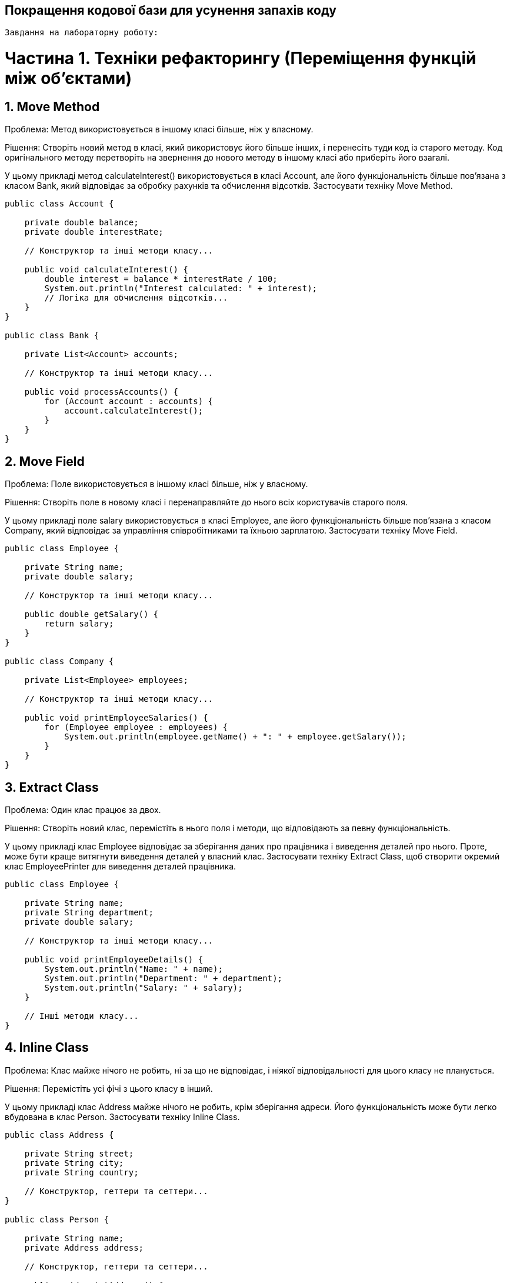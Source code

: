 == Покращення кодової бази для усунення запахів коду

 Завдання на лабораторну роботу:

= Частина 1. Техніки рефакторингу (Переміщення функцій між об'єктами)
:toc:
:toc-title: Зміст

== 1. Move Method
Проблема: Метод використовується в іншому класі більше, ніж у власному.

Рішення: Створіть новий метод в класі, який використовує його більше інших, і перенесіть туди код із старого методу. Код оригінального методу перетворіть на звернення до нового методу в іншому класі або приберіть його взагалі.

У цьому прикладі метод calculateInterest() використовується в класі Account, але його функціональність більше пов'язана з класом Bank, який відповідає за обробку рахунків та обчислення відсотків. Застосувати техніку Move Method.

[source, java]
----
public class Account {

    private double balance;
    private double interestRate;

    // Конструктор та інші методи класу...

    public void calculateInterest() {
        double interest = balance * interestRate / 100;
        System.out.println("Interest calculated: " + interest);
        // Логіка для обчислення відсотків...
    }
}

public class Bank {

    private List<Account> accounts;

    // Конструктор та інші методи класу...

    public void processAccounts() {
        for (Account account : accounts) {
            account.calculateInterest();
        }
    }
}
----

== 2. Move Field
Проблема: Поле використовується в іншому класі більше, ніж у власному.

Рішення: Створіть поле в новому класі і перенаправляйте до нього всіх користувачів старого поля.

У цьому прикладі поле salary використовується в класі Employee, але його функціональність більше пов'язана з класом Company, який відповідає за управління співробітниками та їхньою зарплатою. Застосувати техніку Move Field.
[source, java]
----
public class Employee {

    private String name;
    private double salary;

    // Конструктор та інші методи класу...

    public double getSalary() {
        return salary;
    }
}

public class Company {

    private List<Employee> employees;

    // Конструктор та інші методи класу...

    public void printEmployeeSalaries() {
        for (Employee employee : employees) {
            System.out.println(employee.getName() + ": " + employee.getSalary());
        }
    }
}
----

== 3. Extract Class
Проблема: Один клас працює за двох.

Рішення: Створіть новий клас, перемістіть в нього поля і методи, що відповідають за певну функціональність.

У цьому прикладі клас Employee відповідає за зберігання даних про працівника і виведення деталей про нього. Проте, може бути краще витягнути виведення деталей у власний клас. Застосувати техніку Extract Class, щоб створити окремий клас EmployeePrinter для виведення деталей працівника.

[source, java]
----
public class Employee {

    private String name;
    private String department;
    private double salary;

    // Конструктор та інші методи класу...

    public void printEmployeeDetails() {
        System.out.println("Name: " + name);
        System.out.println("Department: " + department);
        System.out.println("Salary: " + salary);
    }

    // Інші методи класу...
}
----

== 4. Inline Class
Проблема: Клас майже нічого не робить, ні за що не відповідає, і ніякої відповідальності для цього класу не планується.

Рішення: Перемістіть усі фічі з цього класу в інший.

У цьому прикладі клас Address майже нічого не робить, крім зберігання адреси. Його функціональність може бути легко вбудована в клас Person. Застосувати техніку Inline Class.

[source, java]
----
public class Address {

    private String street;
    private String city;
    private String country;

    // Конструктор, геттери та сеттери...
}

public class Person {

    private String name;
    private Address address;

    // Конструктор, геттери та сеттери...

    public void printAddress() {
        System.out.println("Address: " + address.getStreet() + ", " + address.getCity() + ", " + address.getCountry());
    }
}

public class Main {
    public static void main(String[] args) {
        Person person = new Person();
        person.printAddress();
    }
}
----

== 5. Hide Delegate
Проблема: Клієнт отримує об’єкт B з поля або методу об’єкта А. Потім клієнт викликає якийсь метод об’єкта B.

Рішення: Створіть новий метод в класі А, який би делегував виклик об’єкта B. Таким чином, клієнт перестане знати про клас В і залежати від нього.

У цьому прикладі клас Employee містить посилання на об'єкт Department, і клас Department містить посилання на об'єкт Employee. Клієнт може отримати менеджера через об'єкт Department і потім отримати ім'я менеджера через об'єкт Employee. Застосувати техніку Hide Delegate.

[source, java]
----
public class Department {

    private String name;
    private Employee manager;

    // Конструктор та інші методи класу...

    public Employee getManager() {
        return manager;
    }
}

public class Employee {

    private String name;
    private Department department;

    // Конструктор та інші методи класу...

    public Department getDepartment() {
        return department;
    }
}
----

== 6. Remove Middle Man
Проблема: Клас має занадто багато методів, які просто делегують роботу іншим об’єктам.

Рішення: Видаліть ці методи і змусьте клієнта викликати кінцеві методи безпосередньо.

У цьому прикладі клас Employee має метод getDepartmentManagerName(), який лише делегує виклик методу getManagerName() об'єкта Department. Застосувати техніку Remove Middle Man.

[source, java]
----
public class Department {

    private String name;
    private Employee manager;

    // Конструктор та інші методи класу...

    public String getManagerName() {
        return manager.getName();
    }
}

public class Employee {

    private String name;
    private Department department;

    // Конструктор та інші методи класу...

    public String getDepartmentManagerName() {
        return department.getManagerName();
    }
}
----

== 7. Introduce Foreign Method
Проблема: Службовий клас не містить методу, який вам потрібен, при цьому у вас немає можливості додати метод в цей клас.

Рішення: Додайте метод в клієнтський клас і передавайте в нього об’єкт службового класу в якості аргументу.

У цьому прикладі метод isWeekend() знаходиться в класі DateUtils, але його функціональність більше пов'язана з обробкою календарних дат, що є частиною функціональності класу Calendar. Проте, ми не можемо додати цей метод до класу Calendar, оскільки він стандартний і не може бути змінений. Застосувати техніку Introduce Foreign Method, створивши метод isWeekend() у класі Client та передаючи в нього об'єкт Calendar в якості аргументу.

[source, java]
----
import java.util.Calendar;

public class DateUtils {

    // Інші методи класу...

    public static boolean isWeekend(Calendar date) {
        int dayOfWeek = date.get(Calendar.DAY_OF_WEEK);
        return dayOfWeek == Calendar.SATURDAY || dayOfWeek == Calendar.SUNDAY;
    }
}

public class Client {

    // Інші методи класу...

    public void doSomething() {
        Calendar currentDate = Calendar.getInstance();
        if (DateUtils.isWeekend(currentDate)) {
            System.out.println("It's weekend!");
        } else {
            System.out.println("It's not weekend!");
        }
    }
}

----

== 8. Introduce Local Extension
Проблема: В службовому класі відсутні деякі методи, які вам потрібні. При цьому додати їх в цей клас ви не можете.

Рішення: Створіть новий клас, який би містив ці методи, і зробіть його спадкоємцем службового класу, або його обгорткою.

Нехай уявімо, що у нас є такий клас DateHelper, який надає допоміжні методи для роботи з датами. Але, допустимо, ми хочемо додати метод для вирахування різниці між двома датами. Використати "Introduce Local Extension", щоб створити локальне розширення цього класу DateHelperExtended. Привести код де можна тепер використати DateHelperExtended для отримання різниці між двома датами, не змінюючи вихідний DateHelper.

[source, java]
----
public class DateHelper {

    // Даний клас надає допоміжні функції пов'язані з роботою з датами.

    public static Date addDays(Date date, int days) {
        // Логіка додавання днів до дати.
    }

    // Інші методи класу...
}
----


